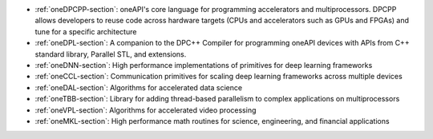 - :ref:`oneDPCPP-section`: oneAPI's core language for programming
  accelerators and multiprocessors. DPCPP allows developers to reuse
  code across hardware targets (CPUs and accelerators such as GPUs and
  FPGAs) and tune for a specific architecture
- :ref:`oneDPL-section`: A companion to the DPC++ Compiler for
  programming oneAPI devices with APIs from C++ standard library,
  Parallel STL, and extensions.
- :ref:`oneDNN-section`: High performance implementations of
  primitives for deep learning frameworks
- :ref:`oneCCL-section`: Communication primitives for scaling deep
  learning frameworks across multiple devices
- :ref:`oneDAL-section`: Algorithms for accelerated data science
- :ref:`oneTBB-section`: Library for adding thread-based parallelism
  to complex applications on multiprocessors
- :ref:`oneVPL-section`: Algorithms for accelerated video processing
- :ref:`oneMKL-section`: High performance math routines for science,
  engineering, and financial applications

.. - :ref:`l0-section`: System interface for oneAPI languages and libraries
  
